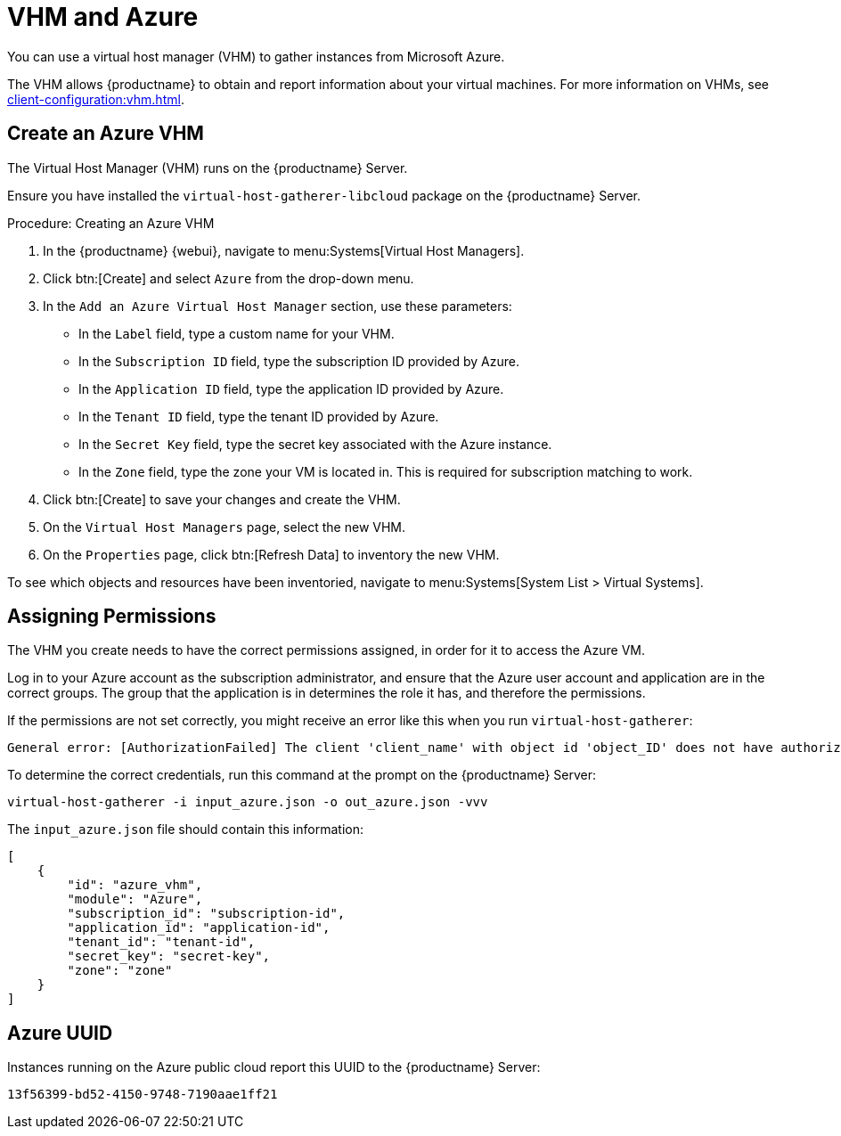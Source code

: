 [[vhm-azure]]
= VHM and Azure

You can use a virtual host manager (VHM) to gather instances from Microsoft Azure.

The VHM allows {productname} to obtain and report information about your virtual machines.
For more information on VHMs, see xref:client-configuration:vhm.adoc[].



== Create an Azure VHM


The Virtual Host Manager (VHM) runs on the {productname} Server.

Ensure you have installed the [systemitem]``virtual-host-gatherer-libcloud`` package on the {productname} Server.


.Procedure: Creating an Azure VHM

. In the {productname} {webui}, navigate to menu:Systems[Virtual Host Managers].
. Click btn:[Create] and select [guimenu]``Azure`` from the drop-down menu.
. In the [guimenu]``Add an Azure Virtual Host Manager`` section, use these parameters:
* In the [guimenu]``Label`` field, type a custom name for your VHM.
* In the [guimenu]``Subscription ID`` field, type the subscription ID provided by Azure.
* In the [guimenu]``Application ID`` field, type the application ID provided by Azure.
* In the [guimenu]``Tenant ID`` field, type the tenant ID provided by Azure.
* In the [guimenu]``Secret Key`` field, type the secret key associated with the Azure instance.
* In the [guimenu]``Zone`` field, type the zone your VM is located in.
    This is required for subscription matching to work.
. Click btn:[Create] to save your changes and create the VHM.
. On the [guimenu]``Virtual Host Managers`` page, select the new VHM.
. On the [guimenu]``Properties`` page, click btn:[Refresh Data] to inventory the new VHM.

To see which objects and resources have been inventoried, navigate to menu:Systems[System List > Virtual Systems].



== Assigning Permissions

The VHM you create needs to have the correct permissions assigned, in order for it to access the Azure VM.

Log in to your Azure account as the subscription administrator, and ensure that the Azure user account and application are in the correct groups.
The group that the application is in determines the role it has, and therefore the permissions.

If the permissions are not set correctly, you might receive an error like this when you run [command]``virtual-host-gatherer``:

----
General error: [AuthorizationFailed] The client 'client_name' with object id 'object_ID' does not have authorization to perform action 'Microsoft.Compute/virtualMachines/read' over scope '/subscriptions/not-very-secret-subscription-id' or the scope is invalid. If access was recently granted, please refresh your credentials.
----

To determine the correct credentials, run this command at the prompt on the {productname} Server:

----
virtual-host-gatherer -i input_azure.json -o out_azure.json -vvv
----

The [path]``input_azure.json`` file should contain this information:

----
[
    {
        "id": "azure_vhm",
        "module": "Azure",
        "subscription_id": "subscription-id",
        "application_id": "application-id",
        "tenant_id": "tenant-id",
        "secret_key": "secret-key",
        "zone": "zone"
    }
]
----



== Azure UUID

Instances running on the Azure public cloud report this UUID to the {productname} Server:

----
13f56399-bd52-4150-9748-7190aae1ff21
----
